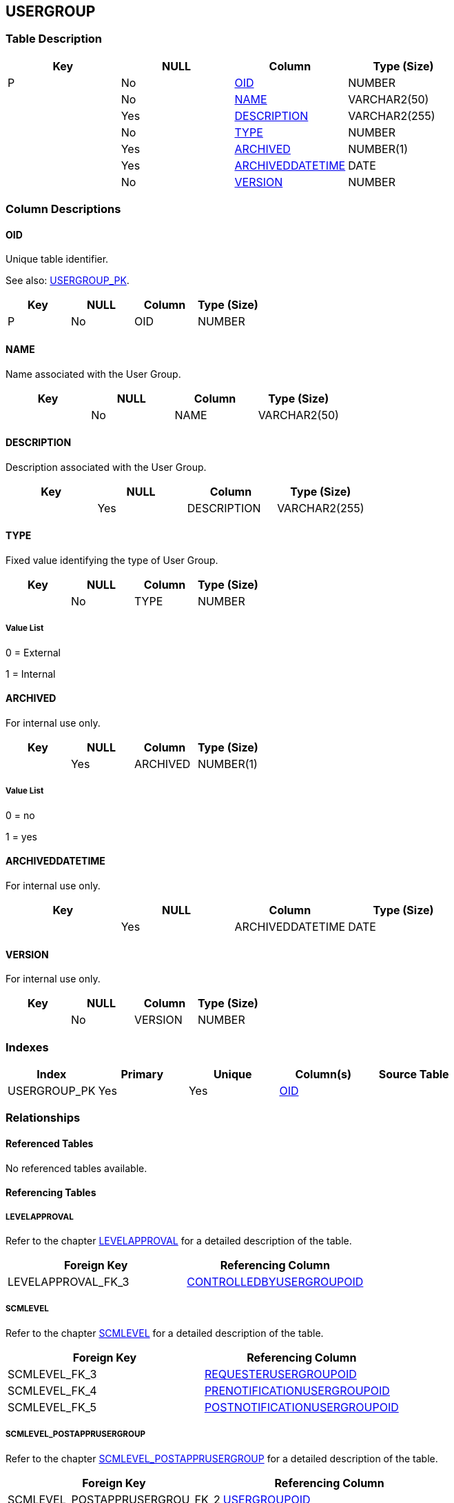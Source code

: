 [[_t_usergroup]]
== USERGROUP 
(((USERGROUP))) 


=== Table Description

[cols="1,1,1,1", frame="topbot", options="header"]
|===
| Key
| NULL
| Column
| Type (Size)


|P
|No
|<<USERGROUP.adoc#_cd_usergroup_oid,OID>>
|NUMBER

|
|No
|<<USERGROUP.adoc#_cd_usergroup_name,NAME>>
|VARCHAR2(50)

|
|Yes
|<<USERGROUP.adoc#_cd_usergroup_description,DESCRIPTION>>
|VARCHAR2(255)

|
|No
|<<USERGROUP.adoc#_cd_usergroup_type,TYPE>>
|NUMBER

|
|Yes
|<<USERGROUP.adoc#_cd_usergroup_archived,ARCHIVED>>
|NUMBER(1)

|
|Yes
|<<USERGROUP.adoc#_cd_usergroup_archiveddatetime,ARCHIVEDDATETIME>>
|DATE

|
|No
|<<USERGROUP.adoc#_cd_usergroup_version,VERSION>>
|NUMBER
|===

=== Column Descriptions

[[_cd_usergroup_oid]]
==== OID 
(((USERGROUP ,OID)))  (((OID (USERGROUP)))) 
Unique table identifier.

See also: <<USERGROUP.adoc#_i_usergroup_usergroup_pk,USERGROUP_PK>>.

[cols="1,1,1,1", frame="topbot", options="header"]
|===
| Key
| NULL
| Column
| Type (Size)


|P
|No
|OID
|NUMBER
|===

[[_cd_usergroup_name]]
==== NAME 
(((USERGROUP ,NAME)))  (((NAME (USERGROUP)))) 
Name associated with the User Group.


[cols="1,1,1,1", frame="topbot", options="header"]
|===
| Key
| NULL
| Column
| Type (Size)


|
|No
|NAME
|VARCHAR2(50)
|===

[[_cd_usergroup_description]]
==== DESCRIPTION 
(((USERGROUP ,DESCRIPTION)))  (((DESCRIPTION (USERGROUP)))) 
Description associated with the User Group.


[cols="1,1,1,1", frame="topbot", options="header"]
|===
| Key
| NULL
| Column
| Type (Size)


|
|Yes
|DESCRIPTION
|VARCHAR2(255)
|===

[[_cd_usergroup_type]]
==== TYPE 
(((USERGROUP ,TYPE)))  (((TYPE (USERGROUP)))) 
Fixed value identifying the type of User Group.


[cols="1,1,1,1", frame="topbot", options="header"]
|===
| Key
| NULL
| Column
| Type (Size)


|
|No
|TYPE
|NUMBER
|===

===== Value List
0 = External

1 = Internal


[[_cd_usergroup_archived]]
==== ARCHIVED 
(((USERGROUP ,ARCHIVED)))  (((ARCHIVED (USERGROUP)))) 
For internal use only.


[cols="1,1,1,1", frame="topbot", options="header"]
|===
| Key
| NULL
| Column
| Type (Size)


|
|Yes
|ARCHIVED
|NUMBER(1)
|===

===== Value List
0 = no

1 = yes


[[_cd_usergroup_archiveddatetime]]
==== ARCHIVEDDATETIME 
(((USERGROUP ,ARCHIVEDDATETIME)))  (((ARCHIVEDDATETIME (USERGROUP)))) 
For internal use only.


[cols="1,1,1,1", frame="topbot", options="header"]
|===
| Key
| NULL
| Column
| Type (Size)


|
|Yes
|ARCHIVEDDATETIME
|DATE
|===

[[_cd_usergroup_version]]
==== VERSION 
(((USERGROUP ,VERSION)))  (((VERSION (USERGROUP)))) 
For internal use only.


[cols="1,1,1,1", frame="topbot", options="header"]
|===
| Key
| NULL
| Column
| Type (Size)


|
|No
|VERSION
|NUMBER
|===

=== Indexes

[cols="1,1,1,1,1", frame="topbot", options="header"]
|===
| Index
| Primary
| Unique
| Column(s)
| Source Table


| 
(((Primary Keys ,USERGROUP_PK))) [[_i_usergroup_usergroup_pk]]
USERGROUP_PK
|Yes
|Yes
|<<USERGROUP.adoc#_cd_usergroup_oid,OID>>
|
|===

=== Relationships

==== Referenced Tables

No referenced tables available.

==== Referencing Tables

===== LEVELAPPROVAL

Refer to the chapter <<LEVELAPPROVAL.adoc#_t_levelapproval,LEVELAPPROVAL>> for a detailed description of the table.

[cols="1,1", frame="topbot", options="header"]
|===
| Foreign Key
| Referencing Column


|LEVELAPPROVAL_FK_3
|<<LEVELAPPROVAL.adoc#_cd_levelapproval_controlledbyusergroupoid,CONTROLLEDBYUSERGROUPOID>>
|===

===== SCMLEVEL

Refer to the chapter <<SCMLEVEL.adoc#_t_scmlevel,SCMLEVEL>> for a detailed description of the table.

[cols="1,1", frame="topbot", options="header"]
|===
| Foreign Key
| Referencing Column


|SCMLEVEL_FK_3
|<<SCMLEVEL.adoc#_cd_scmlevel_requesterusergroupoid,REQUESTERUSERGROUPOID>>

|SCMLEVEL_FK_4
|<<SCMLEVEL.adoc#_cd_scmlevel_prenotificationusergroupoid,PRENOTIFICATIONUSERGROUPOID>>

|SCMLEVEL_FK_5
|<<SCMLEVEL.adoc#_cd_scmlevel_postnotificationusergroupoid,POSTNOTIFICATIONUSERGROUPOID>>
|===

===== SCMLEVEL_POSTAPPRUSERGROUP

Refer to the chapter <<SCMLEVEL_POSTAPPRUSERGROUP.adoc#_t_scmlevel_postapprusergroup,SCMLEVEL_POSTAPPRUSERGROUP>> for a detailed description of the table.

[cols="1,1", frame="topbot", options="header"]
|===
| Foreign Key
| Referencing Column


|SCMLEVEL_POSTAPPRUSERGROU_FK_2
|<<SCMLEVEL_POSTAPPRUSERGROUP.adoc#_cd_scmlevel_postapprusergroup_usergroupoid,USERGROUPOID>>
|===

===== SCMLEVEL_PREAPPRUSERGROUP

Refer to the chapter <<SCMLEVEL_PREAPPRUSERGROUP.adoc#_t_scmlevel_preapprusergroup,SCMLEVEL_PREAPPRUSERGROUP>> for a detailed description of the table.

[cols="1,1", frame="topbot", options="header"]
|===
| Foreign Key
| Referencing Column


|SCMLEVEL_PREAPPRUSERGROUP_FK_2
|<<SCMLEVEL_PREAPPRUSERGROUP.adoc#_cd_scmlevel_preapprusergroup_usergroupoid,USERGROUPOID>>
|===

===== SCMUSER_USERGROUP

Refer to the chapter <<SCMUSER_USERGROUP.adoc#_t_scmuser_usergroup,SCMUSER_USERGROUP>> for a detailed description of the table.

[cols="1,1", frame="topbot", options="header"]
|===
| Foreign Key
| Referencing Column


|SCMUSER_USERGROUP_FK_1
|<<SCMUSER_USERGROUP.adoc#_cd_scmuser_usergroup_usergroupoid,USERGROUPOID>>
|===

===== SYSTEMSETTINGS

Refer to the chapter <<SYSTEMSETTINGS.adoc#_t_systemsettings,SYSTEMSETTINGS>> for a detailed description of the table.

[cols="1,1", frame="topbot", options="header"]
|===
| Foreign Key
| Referencing Column


|SYSTEMSETTINGS_FK_2
|<<SYSTEMSETTINGS.adoc#_cd_systemsettings_usergroupoid,USERGROUPOID>>

|SYSTEMSETTINGS_FK_1
|<<SYSTEMSETTINGS.adoc#_cd_systemsettings_admingroupoid,ADMINGROUPOID>>
|===

=== Report Labels 
(((Report Labels ,USERGROUP))) 
*USERGROUP_ARCHIVED_LABEL*

[cols="1,1", frame="none"]
|===

|

English:
|Archived

|

French:
|Archivé(e)

|

German:
|Archiviert
|===
*USERGROUP_ARCHIVEDDATETIME_LABEL*

[cols="1,1", frame="none"]
|===

|

English:
|Archive Date/Time

|

French:
|Date/heure archivage

|

German:
|Datum/Zeit Archivierung
|===
*USERGROUP_DESCRIPTION_LABEL*

[cols="1,1", frame="none"]
|===

|

English:
|Description

|

French:
|Description

|

German:
|Beschreibung
|===
*USERGROUP_NAME_LABEL*

[cols="1,1", frame="none"]
|===

|

English:
|Name

|

French:
|Nom

|

German:
|Name
|===
*USERGROUP_OID_LABEL*

[cols="1,1", frame="none"]
|===

|

English:
|OID

|

French:
|OID

|

German:
|OID
|===
*USERGROUP_TYPE_LABEL*

[cols="1,1", frame="none"]
|===

|

English:
|Type

|

French:
|Type

|

German:
|Typ
|===
*USERGROUP_VERSION_LABEL*

[cols="1,1", frame="none"]
|===

|

English:
|Version

|

French:
|Version

|

German:
|Version
|===